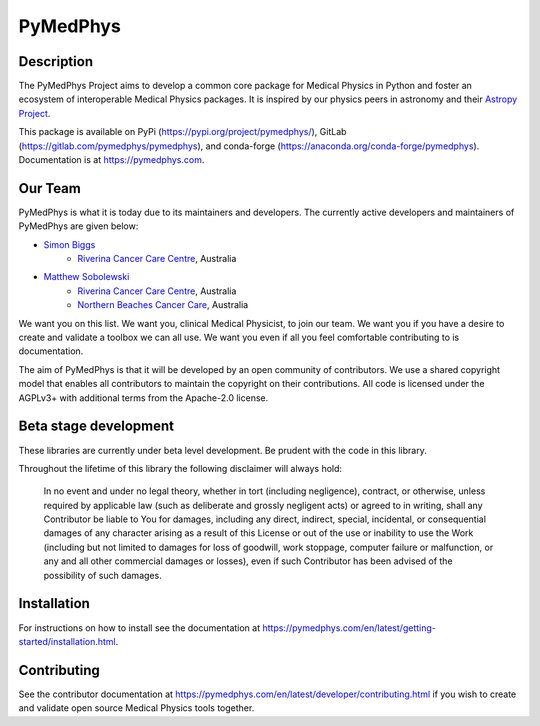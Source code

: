 PyMedPhys
=========

Description
-----------
The PyMedPhys Project aims to develop a common core package for Medical Physics
in Python and foster an ecosystem of interoperable Medical Physics packages. It
is inspired by our physics peers in astronomy and their `Astropy Project`_.

.. _`Astropy Project`: http://www.astropy.org/

This package is available on PyPi (https://pypi.org/project/pymedphys/),
GitLab (https://gitlab.com/pymedphys/pymedphys), and conda-forge
(https://anaconda.org/conda-forge/pymedphys). Documentation is at
https://pymedphys.com.

Our Team
--------

PyMedPhys is what it is today due to its maintainers and developers. The
currently active developers and maintainers of PyMedPhys are given below:

* `Simon Biggs`_
    * `Riverina Cancer Care Centre`_, Australia

.. _`Simon Biggs`: https://gitlab.com/SimonBiggs

* `Matthew Sobolewski`_
    * `Riverina Cancer Care Centre`_, Australia
    * `Northern Beaches Cancer Care`_, Australia

.. _`Matthew Sobolewski`: https://gitlab.com/msobolewski

.. image:: https://gitlab.com/pymedphys/pymedphys/raw/master/docs/logos/RCCC_logo.png
    :target: `Riverina Cancer Care Centre`_

.. image:: https://gitlab.com/pymedphys/pymedphys/raw/master/docs/logos/NBCCC_logo.png
    :target: `Northern Beaches Cancer Care`_

.. _`Riverina Cancer Care Centre`: http://www.riverinacancercare.com.au/

.. _`Northern Beaches Cancer Care`: http://www.northernbeachescancercare.com.au/



We want you on this list. We want you, clinical Medical Physicist, to join our
team. We want you if you have a desire to create and validate a toolbox we can
all use. We want you even if all you feel comfortable contributing to is
documentation.

The aim of PyMedPhys is that it will be developed by an open community of
contributors. We use a shared copyright model that enables all contributors
to maintain the copyright on their contributions. All code is licensed under
the AGPLv3+ with additional terms from the Apache-2.0 license.


Beta stage development
----------------------

These libraries are currently under beta level development.
Be prudent with the code in this library.

Throughout the lifetime of this library the following disclaimer will always
hold:

    In no event and under no legal theory, whether in tort
    (including negligence), contract, or otherwise, unless required by
    applicable law (such as deliberate and grossly negligent acts) or agreed
    to in writing, shall any Contributor be liable to You for damages,
    including any direct, indirect, special, incidental, or consequential
    damages of any character arising as a result of this License or out of
    the use or inability to use the Work (including but not limited to damages
    for loss of goodwill, work stoppage, computer failure or malfunction, or
    any and all other commercial damages or losses), even if such Contributor
    has been advised of the possibility of such damages.


Installation
------------

For instructions on how to install see the documentation at
https://pymedphys.com/en/latest/getting-started/installation.html.


Contributing
------------

See the contributor documentation at https://pymedphys.com/en/latest/developer/contributing.html
if you wish to create and validate open source Medical Physics tools together.
